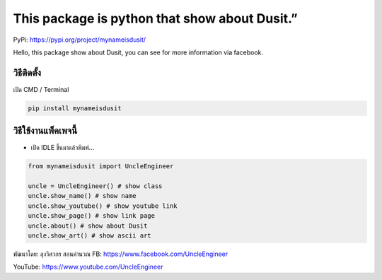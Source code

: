 This package is python that show about Dusit.”
==============================================

PyPi: https://pypi.org/project/mynameisdusit/

Hello, this package show about Dusit, you can see for more information
via facebook.

วิธีติดตั้ง
~~~~~~~~~~~

เปิด CMD / Terminal

.. code:: python

   pip install mynameisdusit

วิธีใช้งานแพ็คเพจนี้
~~~~~~~~~~~~~~~~~~~~

-  เปิด IDLE ขึ้นมาแล้วพิมพ์…

.. code:: python

   from mynameisdusit import UncleEngineer

   uncle = UncleEngineer() # show class
   uncle.show_name() # show name
   uncle.show_youtube() # show youtube link
   uncle.show_page() # show link page
   uncle.about() # show about Dusit
   uncle.show_art() # show ascii art

พัฒนาโดย: ลุงวิศวกร สอนคำนวณ FB: https://www.facebook.com/UncleEngineer

YouTube: https://www.youtube.com/UncleEngineer
